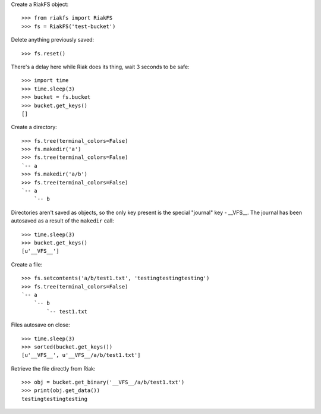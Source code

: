 
Create a RiakFS object::

    >>> from riakfs import RiakFS
    >>> fs = RiakFS('test-bucket')

Delete anything previously saved::

    >>> fs.reset()

There's a delay here while Riak does its thing, wait 3 seconds to be safe::

    >>> import time
    >>> time.sleep(3)
    >>> bucket = fs.bucket
    >>> bucket.get_keys()
    []

Create a directory::

    >>> fs.tree(terminal_colors=False)
    >>> fs.makedir('a')
    >>> fs.tree(terminal_colors=False)
    `-- a
    >>> fs.makedir('a/b')
    >>> fs.tree(terminal_colors=False)
    `-- a
        `-- b

Directories aren't saved as objects, so the only key present is the special
"journal" key - __VFS__. The journal has been autosaved as a result of the
``makedir`` call::

    >>> time.sleep(3)
    >>> bucket.get_keys()
    [u'__VFS__']

Create a file::

    >>> fs.setcontents('a/b/test1.txt', 'testingtestingtesting')
    >>> fs.tree(terminal_colors=False)
    `-- a
        `-- b
            `-- test1.txt

Files autosave on close::

    >>> time.sleep(3)
    >>> sorted(bucket.get_keys())
    [u'__VFS__', u'__VFS__/a/b/test1.txt']

Retrieve the file directly from Riak::

    >>> obj = bucket.get_binary('__VFS__/a/b/test1.txt')
    >>> print(obj.get_data())
    testingtestingtesting



